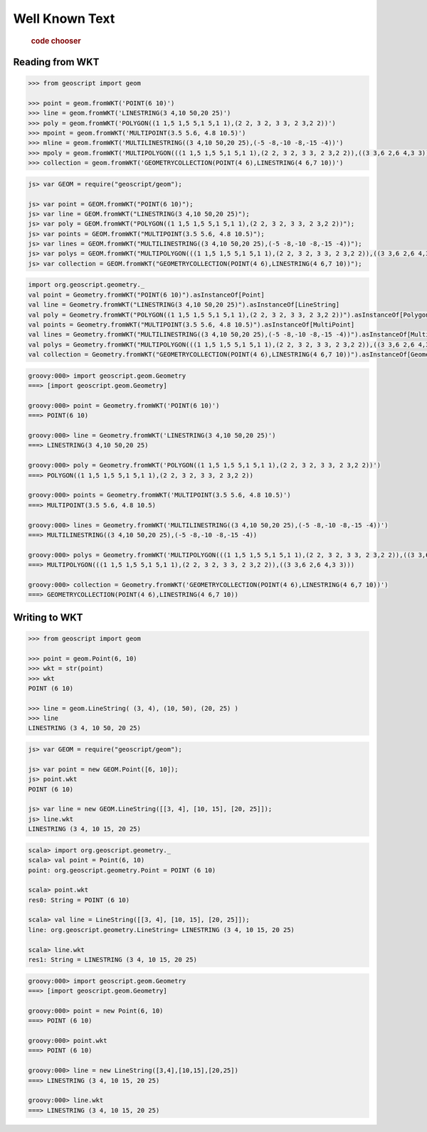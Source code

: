 .. _examples.geom.wkt:

Well Known Text
===============

  .. cssclass:: show-chooser

  .. rubric:: code chooser

Reading from WKT
----------------

.. cssclass:: code py

.. code-block:: python

   >>> from geoscript import geom 

   >>> point = geom.fromWKT('POINT(6 10)')
   >>> line = geom.fromWKT('LINESTRING(3 4,10 50,20 25)')
   >>> poly = geom.fromWKT('POLYGON((1 1,5 1,5 5,1 5,1 1),(2 2, 3 2, 3 3, 2 3,2 2))')
   >>> mpoint = geom.fromWKT('MULTIPOINT(3.5 5.6, 4.8 10.5)')
   >>> mline = geom.fromWKT('MULTILINESTRING((3 4,10 50,20 25),(-5 -8,-10 -8,-15 -4))')
   >>> mpoly = geom.fromWKT('MULTIPOLYGON(((1 1,5 1,5 5,1 5,1 1),(2 2, 3 2, 3 3, 2 3,2 2)),((3 3,6 2,6 4,3 3)))')
   >>> collection = geom.fromWKT('GEOMETRYCOLLECTION(POINT(4 6),LINESTRING(4 6,7 10))')

.. cssclass:: code js

.. code-block:: javascript

    js> var GEOM = require("geoscript/geom");

    js> var point = GEOM.fromWKT("POINT(6 10)");
    js> var line = GEOM.fromWKT("LINESTRING(3 4,10 50,20 25)");
    js> var poly = GEOM.fromWKT("POLYGON((1 1,5 1,5 5,1 5,1 1),(2 2, 3 2, 3 3, 2 3,2 2))");
    js> var points = GEOM.fromWKT("MULTIPOINT(3.5 5.6, 4.8 10.5)");
    js> var lines = GEOM.fromWKT("MULTILINESTRING((3 4,10 50,20 25),(-5 -8,-10 -8,-15 -4))");
    js> var polys = GEOM.fromWKT("MULTIPOLYGON(((1 1,5 1,5 5,1 5,1 1),(2 2, 3 2, 3 3, 2 3,2 2)),((3 3,6 2,6 4,3 3)))");
    js> var collection = GEOM.fromWKT("GEOMETRYCOLLECTION(POINT(4 6),LINESTRING(4 6,7 10))");


.. cssclass:: code scala

.. code-block:: scala

    import org.geoscript.geometry._
    val point = Geometry.fromWKT("POINT(6 10)").asInstanceOf[Point]
    val line = Geometry.fromWKT("LINESTRING(3 4,10 50,20 25)").asInstanceOf[LineString]
    val poly = Geometry.fromWKT("POLYGON((1 1,5 1,5 5,1 5,1 1),(2 2, 3 2, 3 3, 2 3,2 2))").asInstanceOf[Polygon]
    val points = Geometry.fromWKT("MULTIPOINT(3.5 5.6, 4.8 10.5)").asInstanceOf[MultiPoint]
    val lines = Geometry.fromWKT("MULTILINESTRING((3 4,10 50,20 25),(-5 -8,-10 -8,-15 -4))").asInstanceOf[MultiLineString]
    val polys = Geometry.fromWKT("MULTIPOLYGON(((1 1,5 1,5 5,1 5,1 1),(2 2, 3 2, 3 3, 2 3,2 2)),((3 3,6 2,6 4,3 3)))").asInstanceOf[MultiPolygon]
    val collection = Geometry.fromWKT("GEOMETRYCOLLECTION(POINT(4 6),LINESTRING(4 6,7 10))").asInstanceOf[GeometryCollection]

.. cssclass:: code groovy

.. code-block:: groovy

    groovy:000> import geoscript.geom.Geometry
    ===> [import geoscript.geom.Geometry]

    groovy:000> point = Geometry.fromWKT('POINT(6 10)')
    ===> POINT(6 10)

    groovy:000> line = Geometry.fromWKT('LINESTRING(3 4,10 50,20 25)')
    ===> LINESTRING(3 4,10 50,20 25)

    groovy:000> poly = Geometry.fromWKT('POLYGON((1 1,5 1,5 5,1 5,1 1),(2 2, 3 2, 3 3, 2 3,2 2))')
    ===> POLYGON((1 1,5 1,5 5,1 5,1 1),(2 2, 3 2, 3 3, 2 3,2 2))

    groovy:000> points = Geometry.fromWKT('MULTIPOINT(3.5 5.6, 4.8 10.5)')
    ===> MULTIPOINT(3.5 5.6, 4.8 10.5)

    groovy:000> lines = Geometry.fromWKT('MULTILINESTRING((3 4,10 50,20 25),(-5 -8,-10 -8,-15 -4))')
    ===> MULTILINESTRING((3 4,10 50,20 25),(-5 -8,-10 -8,-15 -4))

    groovy:000> polys = Geometry.fromWKT('MULTIPOLYGON(((1 1,5 1,5 5,1 5,1 1),(2 2, 3 2, 3 3, 2 3,2 2)),((3 3,6 2,6 4,3 3)))')
    ===> MULTIPOLYGON(((1 1,5 1,5 5,1 5,1 1),(2 2, 3 2, 3 3, 2 3,2 2)),((3 3,6 2,6 4,3 3)))

    groovy:000> collection = Geometry.fromWKT('GEOMETRYCOLLECTION(POINT(4 6),LINESTRING(4 6,7 10))')
    ===> GEOMETRYCOLLECTION(POINT(4 6),LINESTRING(4 6,7 10))

Writing to WKT 
--------------
  
.. cssclass:: code py

.. code-block:: python

   >>> from geoscript import geom 

   >>> point = geom.Point(6, 10)
   >>> wkt = str(point)
   >>> wkt
   POINT (6 10)

   >>> line = geom.LineString( (3, 4), (10, 50), (20, 25) )
   >>> line
   LINESTRING (3 4, 10 50, 20 25)

.. cssclass:: code js

.. code-block:: javascript

    js> var GEOM = require("geoscript/geom");

    js> var point = new GEOM.Point([6, 10]);
    js> point.wkt
    POINT (6 10)

    js> var line = new GEOM.LineString([[3, 4], [10, 15], [20, 25]]);
    js> line.wkt
    LINESTRING (3 4, 10 15, 20 25)

.. cssclass:: code scala

.. code-block:: scala

    scala> import org.geoscript.geometry._
    scala> val point = Point(6, 10)
    point: org.geoscript.geometry.Point = POINT (6 10)

    scala> point.wkt
    res0: String = POINT (6 10)

    scala> val line = LineString([[3, 4], [10, 15], [20, 25]]);
    line: org.geoscript.geometry.LineString= LINESTRING (3 4, 10 15, 20 25)

    scala> line.wkt
    res1: String = LINESTRING (3 4, 10 15, 20 25)

.. cssclass:: code groovy

.. code-block:: groovy

    groovy:000> import geoscript.geom.Geometry
    ===> [import geoscript.geom.Geometry]

    groovy:000> point = new Point(6, 10)
    ===> POINT (6 10)

    groovy:000> point.wkt
    ===> POINT (6 10)

    groovy:000> line = new LineString([3,4],[10,15],[20,25])
    ===> LINESTRING (3 4, 10 15, 20 25)

    groovy:000> line.wkt
    ===> LINESTRING (3 4, 10 15, 20 25)
